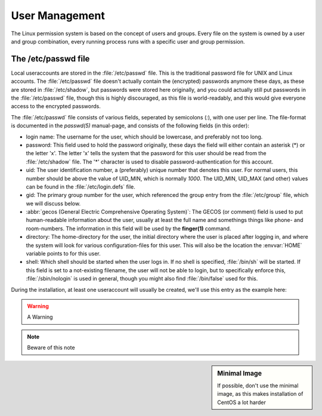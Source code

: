 .. MIT License
   Copyright © 2018 Sig-I/O Automatisering / Mark Janssen, Licensed under the MIT license

User Management
===============

The Linux permission system is based on the concept of users and groups. Every file on the
system is owned by a user and group combination, every running process runs with a specific
user and group permission.

The /etc/passwd file
----------------------

Local useraccounts are stored in the :file:`/etc/passwd` file. This is the traditional
password file for UNIX and Linux accounts. The :file:`/etc/passwd` file doesn't actually
contain the (encrypted) passwords anymore these days, as these are stored in
:file:`/etc/shadow`, but passwords were stored here originally, and you could actually
still put passwords in the :file:`/etc/passwd` file, though this is highly discouraged, as
this file is world-readably, and this would give everyone access to the encrypted
passwords.

The :file:`/etc/passwd` file consists of various fields, seperated by semicolons (*:*),
with one user per line. The file-format is documented in the *passwd(5)* manual-page, and
consists of the following fields (in this order):

* login name: The username for the user, which should be lowercase, and preferably not too
  long.

* password: This field used to hold the password originally, these days the field will
  either contain an asterisk (*) or the letter 'x'. The letter 'x' tells the system that
  the password for this user should be read from the :file:`/etc/shadow` file. The '*'
  character is used to disable password-authentication for this account.

* uid: The user identification number, a (preferably) unique number that denotes this
  user. For normal users, this number should be above the value of UID_MIN, which is
  normally *1000*. The UID_MIN, UID_MAX (and other) values can be found in the
  :file:`/etc/login.defs` file.

* gid: The primary group number for the user, which referenced the group entry from the
  :file:`/etc/group` file, which we will discuss below.

* :abbr:`gecos (General Electric Comprehensive Operating System)`: The GECOS (or comment)
  field is used to put human-readable information about the user, usually at least the
  full name and somethings things like phone- and room-numbers. The information in this
  field will be used by the **finger(1)** command.

* directory: The home-directory for the user, the initial directory where the user is
  placed after logging in, and where the system will look for various configuration-files
  for this user. This will also be the location the :envvar:`HOME` variable points to for
  this user.

* shell: Which shell should be started when the user logs in. If no shell is specified,
  :file:`/bin/sh` will be started. If this field is set to a not-existing filename, the
  user will not be able to login, but to specifically enforce this, :file:`/sbin/nologin`
  is used in general, though you might also find :file:`/bin/false` used for this.

During the installation, at least one useraccount will usually be created, we'll use this
entry as the example here:

.. code-block:: none
  :caption: A password-file entry
  :name: passwd-entry

  yourname:x:1000:1000:Your Name:/home/yourname:/bin/bash




.. seealso:: See Also here

.. todo:: Something todo

.. warning:: A Warning

.. note:: Beware of this note


.. sidebar:: Minimal Image

  If possible, don't use the minimal image, as this makes installation of CentOS a lot harder

  
.. image:: _static/images/centos-7-install-boot.png
   :alt: Installing CentOS 7.x


.. code-block:: bash
  :emphasize-lines: 1

  $ alias

